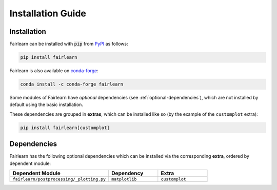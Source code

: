 .. _installation_guide:

Installation Guide
==================

Installation
------------

Fairlearn can be installed with :code:`pip` from
`PyPI <https://pypi.org/project/fairlearn>`_ as follows:

.. code-block:: bash

    pip install fairlearn

Fairlearn is also available on
`conda-forge <https://anaconda.org/conda-forge/fairlearn>`_:

.. code-block:: bash

    conda install -c conda-forge fairlearn

Some modules of Fairlearn have *optional* dependencies (see
:ref:`optional-dependencies`), which are not installed by default using
the basic installation.

These dependencies are grouped in **extras**, which can be installed
like so (by the example of the ``customplot`` extra):

.. code-block:: bash

    pip install fairlearn[customplot]

.. _optional-dependencies:

Dependencies
------------

Fairlearn has the following optional dependencies which can be 
installed via the corresponding **extra**, ordered by dependent module:

.. list-table:: 
    :widths: 50 25 25
    :header-rows: 1

    * - Dependent Module
      - Dependency
      - Extra
    * - ``fairlearn/postprocessing/_plotting.py``
      - ``matplotlib``
      - ``customplot``